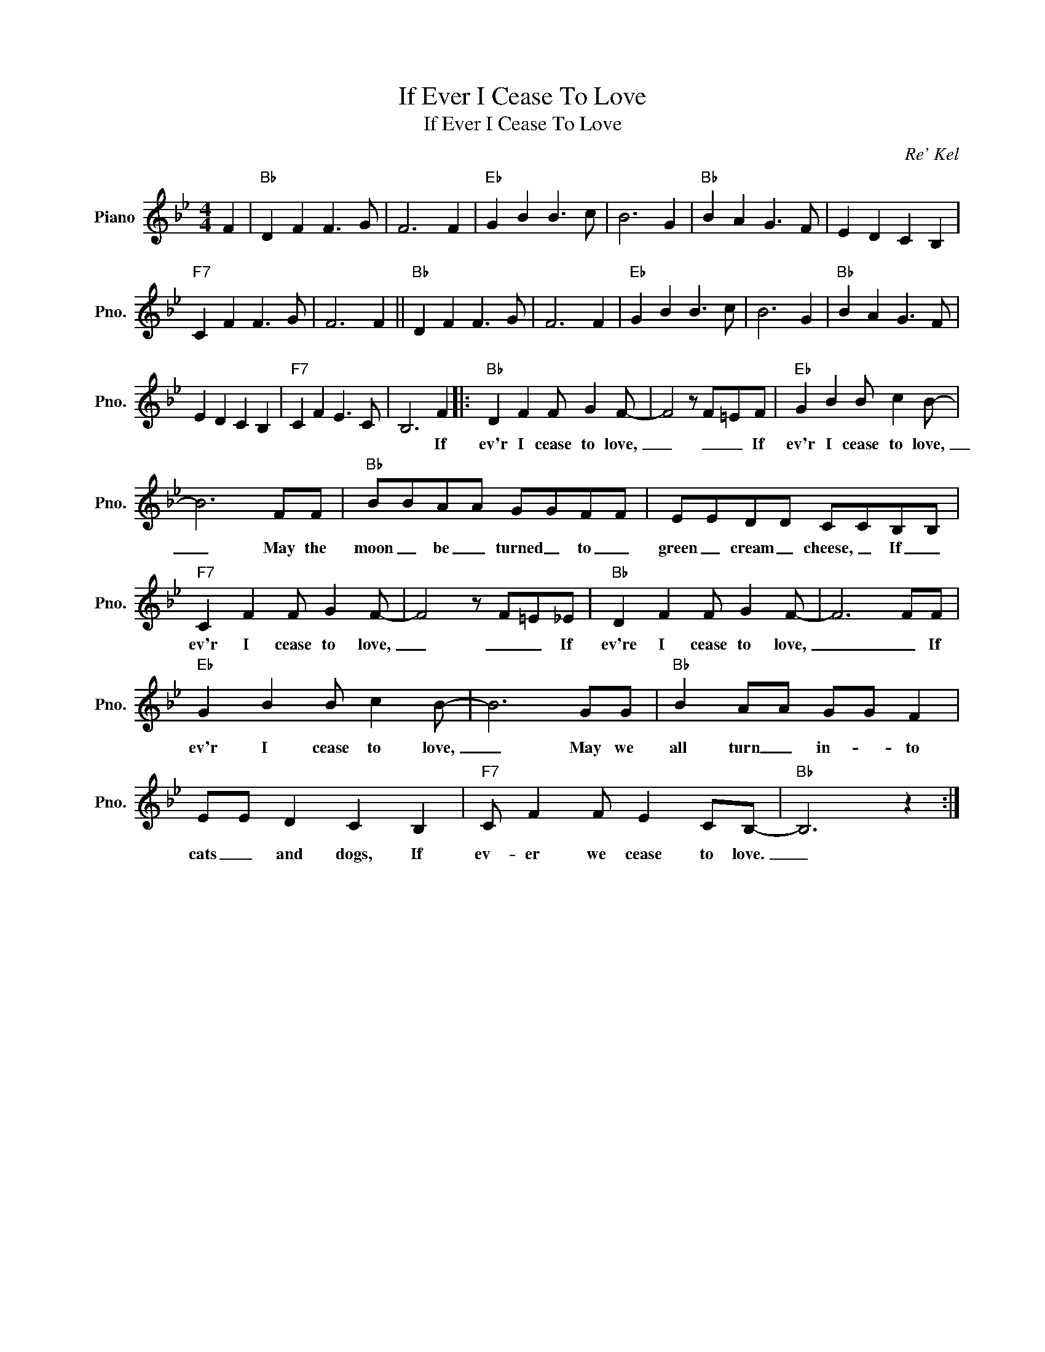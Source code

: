 X:1
T:If Ever I Cease To Love
T:If Ever I Cease To Love
C:Re' Kel
Z:All Rights Reserved
L:1/8
M:4/4
K:Bb
V:1 treble nm="Piano" snm="Pno."
%%MIDI program 0
%%MIDI control 7 100
%%MIDI control 10 64
V:1
 F2 |"Bb" D2 F2 F3 G | F6 F2 |"Eb" G2 B2 B3 c | B6 G2 |"Bb" B2 A2 G3 F | E2 D2 C2 B,2 | %7
w: |||||||
"F7" C2 F2 F3 G | F6 F2 ||"Bb" D2 F2 F3 G | F6 F2 |"Eb" G2 B2 B3 c | B6 G2 |"Bb" B2 A2 G3 F | %14
w: |||||||
 E2 D2 C2 B,2 |"F7" C2 F2 E3 C | B,6 F2 |:"Bb" D2 F2 F G2 F- | F4 z F=EF |"Eb" G2 B2 B c2 B- | %20
w: ||* If|ev'r I cease to love,|_ _ _ If|ev'r I cease to love,|
 B6 FF |"Bb" BBAA GGFF | EEDD CCB,B, |"F7" C2 F2 F G2 F- | F4 z F=E_E |"Bb" D2 F2 F G2 F- | F6 FF | %27
w: _ May the|moon _ be _ turned _ to _|green _ cream _ cheese, _ If _|ev'r I cease to love,|_ _ _ If|ev're I cease to love,|_ _ If|
"Eb" G2 B2 B c2 B- | B6 GG |"Bb" B2 AA GG F2 | EE D2 C2 B,2 |"F7" C F2 F E2 CB,- |"Bb" B,6 z2 :| %33
w: ev'r I cease to love,|_ May we|all turn _ in- * to|cats _ and dogs, If|ev- er we cease to love.|_|

